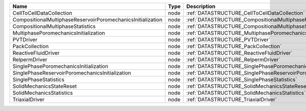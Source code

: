 

=========================================================== ==== ================================================================================ 
Name                                                        Type Description                                                                      
=========================================================== ==== ================================================================================ 
CellToCellDataCollection                                    node :ref:`DATASTRUCTURE_CellToCellDataCollection`                                    
CompositionalMultiphaseReservoirPoromechanicsInitialization node :ref:`DATASTRUCTURE_CompositionalMultiphaseReservoirPoromechanicsInitialization` 
CompositionalMultiphaseStatistics                           node :ref:`DATASTRUCTURE_CompositionalMultiphaseStatistics`                           
MultiphasePoromechanicsInitialization                       node :ref:`DATASTRUCTURE_MultiphasePoromechanicsInitialization`                       
PVTDriver                                                   node :ref:`DATASTRUCTURE_PVTDriver`                                                   
PackCollection                                              node :ref:`DATASTRUCTURE_PackCollection`                                              
ReactiveFluidDriver                                         node :ref:`DATASTRUCTURE_ReactiveFluidDriver`                                         
RelpermDriver                                               node :ref:`DATASTRUCTURE_RelpermDriver`                                               
SinglePhasePoromechanicsInitialization                      node :ref:`DATASTRUCTURE_SinglePhasePoromechanicsInitialization`                      
SinglePhaseReservoirPoromechanicsInitialization             node :ref:`DATASTRUCTURE_SinglePhaseReservoirPoromechanicsInitialization`             
SinglePhaseStatistics                                       node :ref:`DATASTRUCTURE_SinglePhaseStatistics`                                       
SolidMechanicsStateReset                                    node :ref:`DATASTRUCTURE_SolidMechanicsStateReset`                                    
SolidMechanicsStatistics                                    node :ref:`DATASTRUCTURE_SolidMechanicsStatistics`                                    
TriaxialDriver                                              node :ref:`DATASTRUCTURE_TriaxialDriver`                                              
=========================================================== ==== ================================================================================ 


